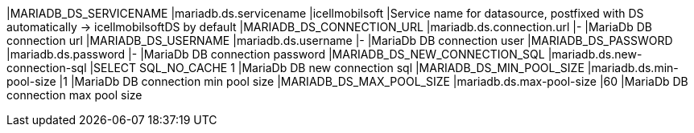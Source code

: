 |MARIADB_DS_SERVICENAME |mariadb.ds.servicename |icellmobilsoft |Service name for datasource, postfixed with DS automatically -> icellmobilsoftDS by default
|MARIADB_DS_CONNECTION_URL |mariadb.ds.connection.url |- |MariaDb DB connection url
|MARIADB_DS_USERNAME |mariadb.ds.username |- |MariaDb DB connection user
|MARIADB_DS_PASSWORD |mariadb.ds.password |- |MariaDb DB connection password
|MARIADB_DS_NEW_CONNECTION_SQL |mariadb.ds.new-connection-sql |SELECT SQL_NO_CACHE 1 |MariaDb DB new connection sql
|MARIADB_DS_MIN_POOL_SIZE |mariadb.ds.min-pool-size |1 |MariaDb DB connection min pool size
|MARIADB_DS_MAX_POOL_SIZE |mariadb.ds.max-pool-size |60 |MariaDb DB connection max pool size
